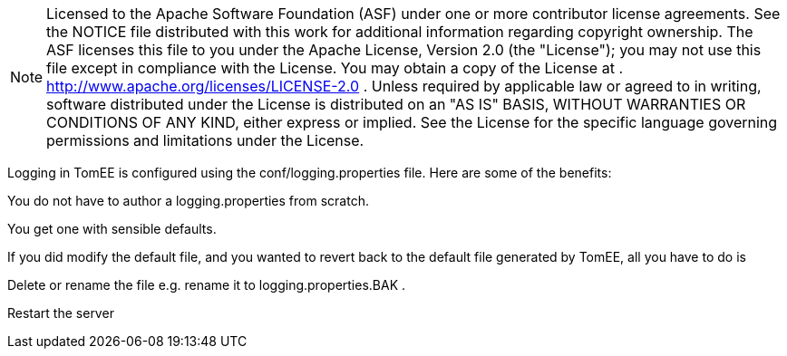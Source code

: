 :index-group: Unrevised
:jbake-date: 2018-12-05
:jbake-type: page
:jbake-status: published


NOTE: Licensed to the Apache Software Foundation (ASF) under one or more contributor license agreements.
See the NOTICE file distributed with this work for additional information regarding copyright ownership.
The ASF licenses this file to you under the Apache License, Version 2.0 (the "License"); you may not use this file except in compliance with the License.
You may obtain a copy of the License at .
http://www.apache.org/licenses/LICENSE-2.0 . Unless required by applicable law or agreed to in writing, software distributed under the License is distributed on an "AS IS" BASIS, WITHOUT WARRANTIES OR CONDITIONS OF ANY KIND, either express or implied.
See the License for the specific language governing permissions and limitations under the License.

Logging in TomEE is configured using the conf/logging.properties file.
Here are some of the benefits:

You do not have to author a logging.properties from scratch.

You get one with sensible defaults.

If you did modify the default file, and you wanted to revert back to the default file generated by TomEE, all you have to do is

Delete or rename the file e.g. rename it to logging.properties.BAK .

Restart the server
